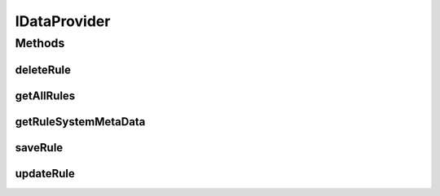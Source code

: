 .. java:import:: com.github.kislayverma.rulette.core.metadata RuleSystemMetaData

.. java:import:: com.github.kislayverma.rulette.core.rule Rule

.. java:import:: java.sql SQLException

.. java:import:: java.util List

IDataProvider
=============

.. java:package:: com.github.kislayverma.rulette.core.data
   :noindex:

.. java:type:: public interface IDataProvider

   :author: kislay.verma

Methods
-------
deleteRule
^^^^^^^^^^

.. java:method::  boolean deleteRule(String ruleSystemName, Rule rule) throws SQLException, Exception
   :outertype: IDataProvider

getAllRules
^^^^^^^^^^^

.. java:method::  List<Rule> getAllRules(String ruleSystemName) throws SQLException, Exception
   :outertype: IDataProvider

getRuleSystemMetaData
^^^^^^^^^^^^^^^^^^^^^

.. java:method::  RuleSystemMetaData getRuleSystemMetaData(String ruleSystemName) throws Exception
   :outertype: IDataProvider

saveRule
^^^^^^^^

.. java:method::  Rule saveRule(String ruleSystemName, Rule rule) throws SQLException, Exception
   :outertype: IDataProvider

updateRule
^^^^^^^^^^

.. java:method::  Rule updateRule(String ruleSystemName, Rule rule) throws SQLException, Exception
   :outertype: IDataProvider

